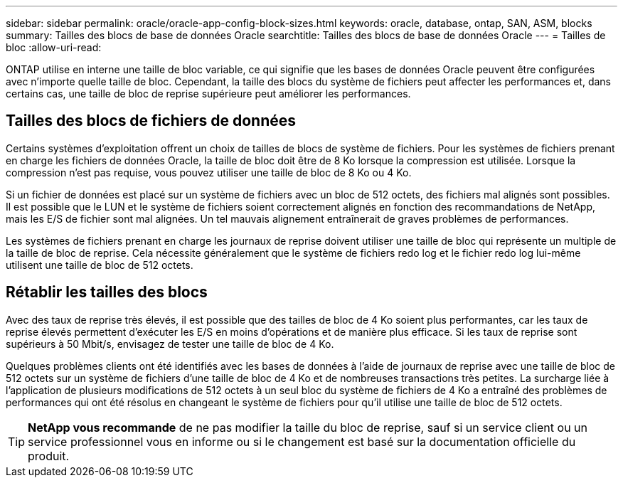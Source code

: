 ---
sidebar: sidebar 
permalink: oracle/oracle-app-config-block-sizes.html 
keywords: oracle, database, ontap, SAN, ASM, blocks 
summary: Tailles des blocs de base de données Oracle 
searchtitle: Tailles des blocs de base de données Oracle 
---
= Tailles de bloc
:allow-uri-read: 


[role="lead"]
ONTAP utilise en interne une taille de bloc variable, ce qui signifie que les bases de données Oracle peuvent être configurées avec n'importe quelle taille de bloc. Cependant, la taille des blocs du système de fichiers peut affecter les performances et, dans certains cas, une taille de bloc de reprise supérieure peut améliorer les performances.



== Tailles des blocs de fichiers de données

Certains systèmes d'exploitation offrent un choix de tailles de blocs de système de fichiers. Pour les systèmes de fichiers prenant en charge les fichiers de données Oracle, la taille de bloc doit être de 8 Ko lorsque la compression est utilisée. Lorsque la compression n'est pas requise, vous pouvez utiliser une taille de bloc de 8 Ko ou 4 Ko.

Si un fichier de données est placé sur un système de fichiers avec un bloc de 512 octets, des fichiers mal alignés sont possibles. Il est possible que le LUN et le système de fichiers soient correctement alignés en fonction des recommandations de NetApp, mais les E/S de fichier sont mal alignées. Un tel mauvais alignement entraînerait de graves problèmes de performances.

Les systèmes de fichiers prenant en charge les journaux de reprise doivent utiliser une taille de bloc qui représente un multiple de la taille de bloc de reprise. Cela nécessite généralement que le système de fichiers redo log et le fichier redo log lui-même utilisent une taille de bloc de 512 octets.



== Rétablir les tailles des blocs

Avec des taux de reprise très élevés, il est possible que des tailles de bloc de 4 Ko soient plus performantes, car les taux de reprise élevés permettent d'exécuter les E/S en moins d'opérations et de manière plus efficace. Si les taux de reprise sont supérieurs à 50 Mbit/s, envisagez de tester une taille de bloc de 4 Ko.

Quelques problèmes clients ont été identifiés avec les bases de données à l'aide de journaux de reprise avec une taille de bloc de 512 octets sur un système de fichiers d'une taille de bloc de 4 Ko et de nombreuses transactions très petites. La surcharge liée à l'application de plusieurs modifications de 512 octets à un seul bloc du système de fichiers de 4 Ko a entraîné des problèmes de performances qui ont été résolus en changeant le système de fichiers pour qu'il utilise une taille de bloc de 512 octets.


TIP: *NetApp vous recommande* de ne pas modifier la taille du bloc de reprise, sauf si un service client ou un service professionnel vous en informe ou si le changement est basé sur la documentation officielle du produit.

